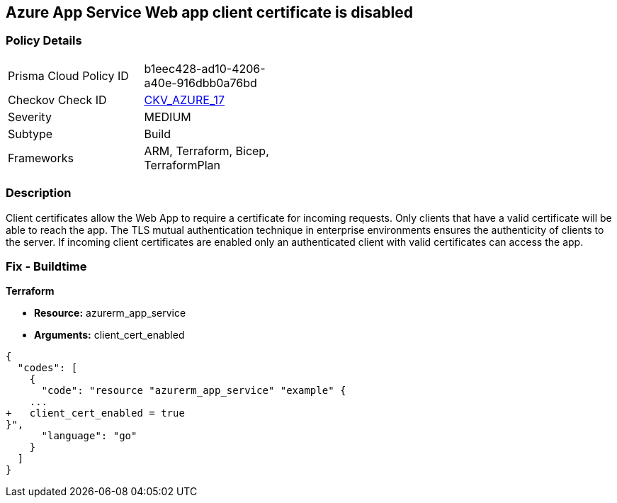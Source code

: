 == Azure App Service Web app client certificate is disabled
// Azure App Service Web App client certificate disabled


=== Policy Details 

[width=45%]
[cols="1,1"]
|=== 
|Prisma Cloud Policy ID 
| b1eec428-ad10-4206-a40e-916dbb0a76bd

|Checkov Check ID 
| https://github.com/bridgecrewio/checkov/tree/master/checkov/arm/checks/resource/AppServiceClientCertificate.py[CKV_AZURE_17]

|Severity
|MEDIUM

|Subtype
|Build
//, Run

|Frameworks
|ARM, Terraform, Bicep, TerraformPlan

|=== 



=== Description 


Client certificates allow the Web App to require a certificate for incoming requests.
Only clients that have a valid certificate will be able to reach the app.
The TLS mutual authentication technique in enterprise environments ensures the authenticity of clients to the server.
If incoming client certificates are enabled only an authenticated client with valid certificates can access the app.
////
=== Fix - Runtime


* Azure Portal To change the policy using the Azure Portal, follow these steps:* 



. Log in to the Azure Portal at https://portal.azure.com.

. Navigate to * App Services*.

. For each Web App, click* App*.
+
a) Navigate to *Setting **section.
+
b) Click * SSL Settings*.
+
c)  Navigate to *Protocol Settings **section.
+
d) Set * Incoming client certificates* to * On*.


* CLI Command* 


To set Incoming client certificates value for an existing app, use the following command:
----
az webapp update
--resource-group & lt;RESOURCE_GROUP_NAME>
--name & lt;APP_NAME>
--set clientCertEnabled=true
----
////
=== Fix - Buildtime


*Terraform* 


* *Resource:* azurerm_app_service
* *Arguments:* client_cert_enabled


[source,go]
----
{
  "codes": [
    {
      "code": "resource "azurerm_app_service" "example" {
    ...
+   client_cert_enabled = true
}",
      "language": "go"
    }
  ]
}
----
